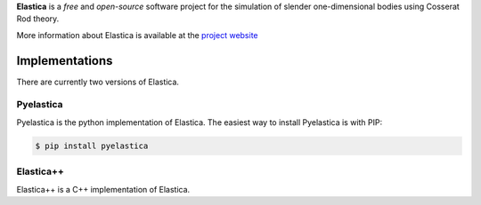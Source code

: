 
**Elastica** is a *free* and *open-source* software project for the simulation of slender one-dimensional bodies using Cosserat Rod theory. 


More information about Elastica is available at the `project website`_


Implementations
----------------
There are currently two versions of Elastica. 

Pyelastica
~~~~~~~~~~
.. image:: https://travis-ci.com/mattialabteam/elastica-python.svg?token=bhmh1TG9yLmXa4ZM4ZgQ&branch=master 
	:target: https://travis-ci.com/mattialabteam 
	:alt: Build_status

.. image:: https://codecov.io/gh/mattialabteam/elastica-python/branch/master/graph/badge.svg?token=O8nBw9I5vr
	:target: https://codecov.io/gh/mattialabteam/elastica-python
	:alt: codecov
Pyelastica is the python implementation of Elastica. The easiest way to install Pyelastica is with PIP: 

.. code:: console

    $ pip install pyelastica

Elastica++
~~~~~~~~~~
Elastica++ is a C++ implementation of Elastica. 

.. _project website: https://cosserat-rods.github.io/